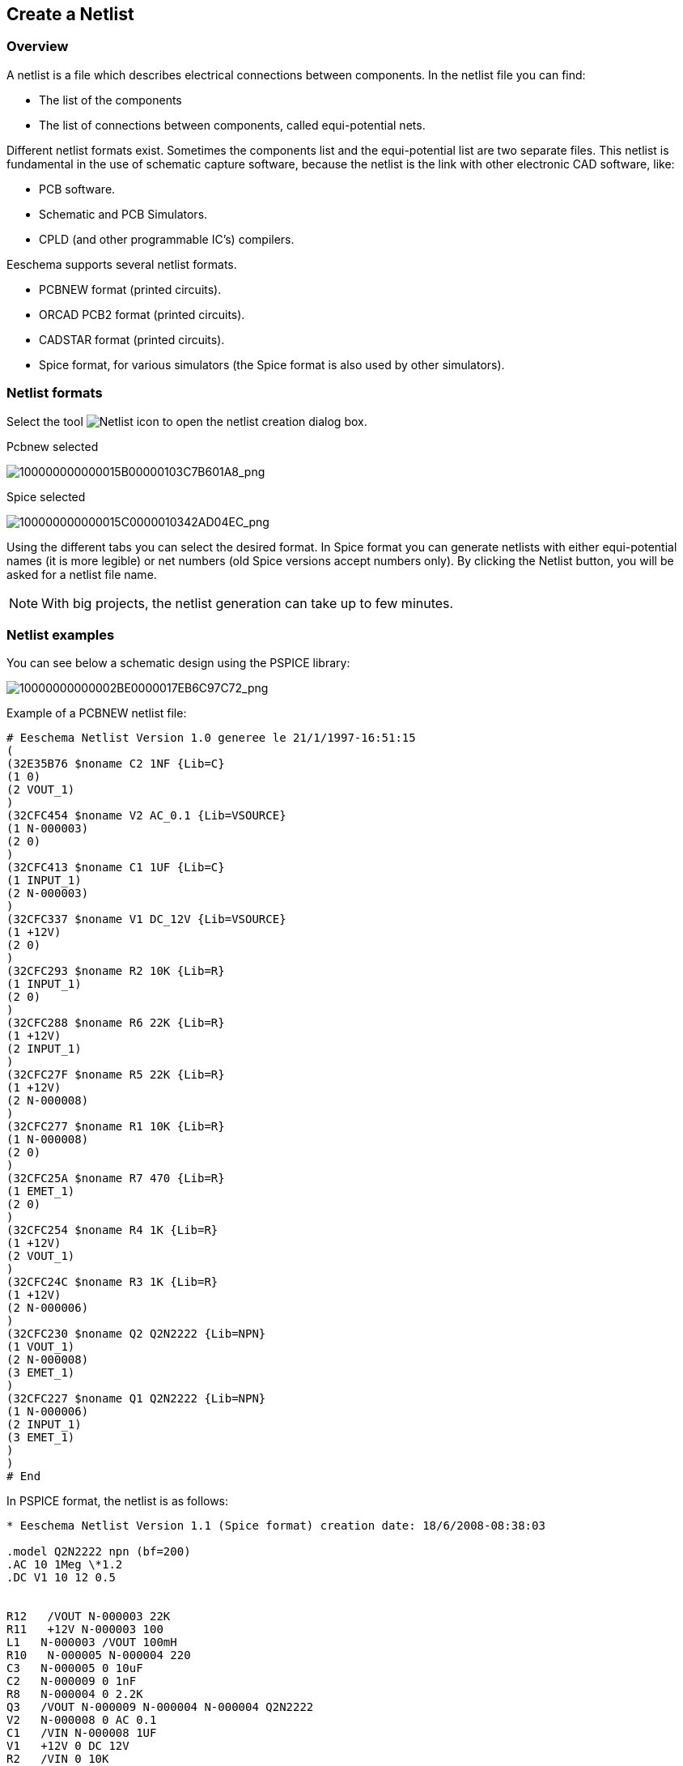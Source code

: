 
[[create-a-netlist]]
== Create a Netlist

=== Overview

A netlist is a file which describes electrical connections between
components. In the netlist file you can find:

* The list of the components
* The list of connections between components, called equi-potential
  nets.

Different netlist formats exist. Sometimes the components list and the
equi-potential list are two separate files. This netlist is fundamental
in the use of schematic capture software, because the netlist is the
link with other electronic CAD software, like:

* PCB software.
* Schematic and PCB Simulators.
* CPLD (and other programmable IC's) compilers.

Eeschema supports several netlist formats.

* PCBNEW format (printed circuits).
* ORCAD PCB2 format (printed circuits).
* CADSTAR format (printed circuits).
* Spice format, for various simulators (the Spice format is also used by
  other simulators).

[[netlist-formats]]
=== Netlist formats

Select the tool
image:images/icons/netlist.png[Netlist icon]
to open the netlist creation dialog box.

Pcbnew selected

image::images/100000000000015B00000103C7B601A8.png[alt="100000000000015B00000103C7B601A8_png",scaledwidth="70%"]

Spice selected

image::images/100000000000015C0000010342AD04EC.png[alt="100000000000015C0000010342AD04EC_png",scaledwidth="70%"]

Using the different tabs you can select the desired format. In Spice
format you can generate netlists with either equi-potential names (it
is more legible) or net numbers (old Spice versions accept numbers
only). By clicking the Netlist button, you will be asked for a netlist
file name.

[NOTE]
With big projects, the netlist generation can take up to few minutes.

[[netlist-examples]]
=== Netlist examples

You can see below a schematic design using the PSPICE library:

image::images/10000000000002BE0000017EB6C97C72.png[alt="10000000000002BE0000017EB6C97C72_png",scaledwidth="95%"]

Example of a PCBNEW netlist file:

------------------------------------------------------------
# Eeschema Netlist Version 1.0 generee le 21/1/1997-16:51:15
(
(32E35B76 $noname C2 1NF {Lib=C}
(1 0)
(2 VOUT_1)
)
(32CFC454 $noname V2 AC_0.1 {Lib=VSOURCE}
(1 N-000003)
(2 0)
)
(32CFC413 $noname C1 1UF {Lib=C}
(1 INPUT_1)
(2 N-000003)
)
(32CFC337 $noname V1 DC_12V {Lib=VSOURCE}
(1 +12V)
(2 0)
)
(32CFC293 $noname R2 10K {Lib=R}
(1 INPUT_1)
(2 0)
)
(32CFC288 $noname R6 22K {Lib=R}
(1 +12V)
(2 INPUT_1)
)
(32CFC27F $noname R5 22K {Lib=R}
(1 +12V)
(2 N-000008)
)
(32CFC277 $noname R1 10K {Lib=R}
(1 N-000008)
(2 0)
)
(32CFC25A $noname R7 470 {Lib=R}
(1 EMET_1)
(2 0)
)
(32CFC254 $noname R4 1K {Lib=R}
(1 +12V)
(2 VOUT_1)
)
(32CFC24C $noname R3 1K {Lib=R}
(1 +12V)
(2 N-000006)
)
(32CFC230 $noname Q2 Q2N2222 {Lib=NPN}
(1 VOUT_1)
(2 N-000008)
(3 EMET_1)
)
(32CFC227 $noname Q1 Q2N2222 {Lib=NPN}
(1 N-000006)
(2 INPUT_1)
(3 EMET_1)
)
)
# End
------------------------------------------------------------

In PSPICE format, the netlist is as follows:

-------------------------------------------------------------------------------
* Eeschema Netlist Version 1.1 (Spice format) creation date: 18/6/2008-08:38:03

.model Q2N2222 npn (bf=200)
.AC 10 1Meg \*1.2
.DC V1 10 12 0.5


R12   /VOUT N-000003 22K
R11   +12V N-000003 100
L1   N-000003 /VOUT 100mH
R10   N-000005 N-000004 220
C3   N-000005 0 10uF
C2   N-000009 0 1nF
R8   N-000004 0 2.2K
Q3   /VOUT N-000009 N-000004 N-000004 Q2N2222
V2   N-000008 0 AC 0.1
C1   /VIN N-000008 1UF
V1   +12V 0 DC 12V
R2   /VIN 0 10K
R6   +12V /VIN 22K
R5   +12V N-000012 22K
R1   N-000012 0 10K
R7   N-000007 0 470
R4   +12V N-000009 1K
R3   +12V N-000010 1K
Q2   N-000009 N-000012 N-000007 N-000007 Q2N2222
Q1   N-000010 /VIN N-000007 N-000007 Q2N2222

.print ac v(vout)
.plot ac v(nodes) (-1,5)

.end
-------------------------------------------------------------------------------

[[notes-on-netlists]]
=== Notes on Netlists

[[netlist-name-precautions]]
==== Netlist name precautions

Many software tools that use netlists do not accept spaces in the
component names, pins, equi-potential nets or others. Systematically avoid
spaces in labels, or names and value fields of components or their pins.

In the same way, special characters other than letters and numbers can
cause problems. Note that this limitation is not related to Eeschema,
but to the netlist formats that can then become untranslatable to
software that uses netlist files.

[[pspice-netlists]]
==== PSPICE netlists

For the Pspice simulator, you have to include some command lines in the
netlist itself (.PROBE, .AC, etc.).

Any text line included in the schematic diagram starting with the
keyword *-pspice* or *-gnucap* will be inserted (without the keyword) at
the top of the netlist.

Any text line included in the schematic diagram starting with the
keyword *+pspice* or *+gnucap* will be inserted (without the keyword) at
the end of the netlist.

Here is a sample using many one-line texts and one multi-line text:

image::images/100000000000021B000001BDEA9ADDBA.png[alt="100000000000021B000001BDEA9ADDBA_png",scaledwidth="95%"]

For example, if you type the following text (do not use a label!):

 -PSPICE .PROBE

a line .PROBE will be inserted in the netlist.

In the previous example three lines were inserted at the beginning of
the netlist and two at the end with this technique.

If you are using multiline texts, *+pspice* or *+gnucap* keywords are
needed only once:

 +PSPICE .model NPN NPN
 .model PNP PNP
 .lib C:\Program Files\LTC\LTspiceIV\lib\cmp\standard.bjt
 .backanno

creates the four lines:

 .model NPN NPN
 .model PNP PNP
 .lib C:\Program Files\LTC\LTspiceIV\lib\cmp\standard.bjt
 .backanno

Also note that the equipotential GND must be named 0 (zero) for Pspice.

[[other-formats]]
=== Other formats

For other netlist formats you can add netlist converters in the form of
plugins. These converters are automatically launched by Eeschema. Chapter
14 gives some explanations and examples of converters.

A converter is a text file (xsl format) but one can use other languages
like Python. When using the xsl format, a tool (xsltproc.exe or
xsltproc) read the intermediate file created by Eeschema, and the
converter file to create the output file. In this case, the converter
file (a sheet style) is very small and very easy to write.

[[init-the-dialog-window]]
==== Init the dialog window

You can add a new netlist plug-in via the Add Plugin button.

image::images/10000000000000DA000000C6E73B58D7.png[alt="10000000000000DA000000C6E73B58D7_png",scaledwidth="40%"]

Here is the plug-in PadsPcb setup window:

image::images/100000000000021300000103755CDB21.png[alt="100000000000021300000103755CDB21_png",scaledwidth="70%"]

The setup will require:

* A title (for example, the name of the netlist format).
* The plug-in to launch.

When the netlist is generated:

1.  Eeschema creates an intermediate file *.tmp, for example test.tmp.
2.  Eeschema run the plug-in, which reads test.tmp and creates test.net.

[[command-line-format]]
==== Command line format

Here is an example, using xsltproc.exe as a tool to convert .xsl files,
and a file netlist_form_pads-pcb.xsl as converter sheet style:

*f:/kicad/bin/xsltproc.exe -o %O.net
f:/kicad/bin/plugins/netlist_form_pads-pcb.xsl %I*

With:

[width="100%",cols="58%,42%",]
|=======================================================================
|f:/kicad/bin/xsltproc.exe |A tool to read and convert xsl file

|-o %O.net |Output file: %O will define the output file.

|f:/kicad/bin/plugins/netlist_form_pads-pcb.xsl |File name converter (a
sheet style, xsl format).

|%I |Will be replaced by the intermediate file created by Eeschema
(*.tmp).
|=======================================================================

For a schematic named test.sch, the actual command line is:

f:/kicad/bin/xsltproc.exe -o test.net
f:/kicad/bin/plugins/netlist_form_pads-pcb.xsl test.tmp.

[[converter-and-sheet-style-plug-in]]
==== Converter and sheet style (plug-in)

This is a very simple piece of software, because its purpose is only to
convert an input text file (the intermediate text file) to another text
file. Moreover, from the intermediate text file, you can create a BOM
list.

When using xsltproc as the converter tool only the sheet style will be
generated.

[[intermediate-netlist-file-format]]
==== Intermediate netlist file format

See Chapter 14 for more explanations about xslproc, descriptions of the
intermediate file format, and some examples of sheet style for
converters.
